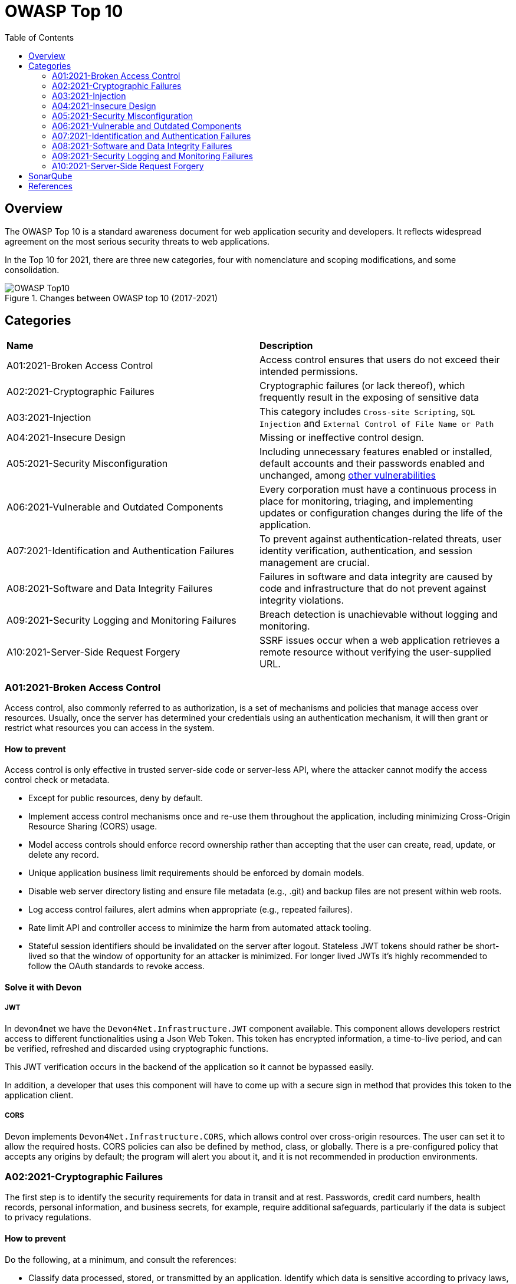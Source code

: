 :toc: 

= OWASP Top 10

toc::[]

== Overview

The OWASP Top 10 is a standard awareness document for web application security and developers.
It reflects widespread agreement on the most serious security threats to web applications.

In the Top 10 for 2021, there are three new categories, four with nomenclature and scoping modifications, and some consolidation. 

.Changes between OWASP top 10 (2017-2021)
image::images/OWASP-Top10.png[]

== Categories

|===
|*Name* |*Description*
|A01:2021-Broken Access Control | Access control ensures that users do not exceed their intended permissions. 
|A02:2021-Cryptographic Failures | Cryptographic failures (or lack thereof), which frequently result in the exposing of sensitive data 
|A03:2021-Injection | This category includes `Cross-site Scripting`, `SQL Injection` and `External Control of File Name or Path`
|A04:2021-Insecure Design | Missing or ineffective control design.
|A05:2021-Security Misconfiguration | Including unnecessary features enabled or installed, default accounts and their passwords enabled and unchanged, among https://owasp.org/Top10/A05_2021-Security_Misconfiguration/[other vulnerabilities]
|A06:2021-Vulnerable and Outdated Components | Every corporation must have a continuous process in place for monitoring, triaging, and implementing updates or configuration changes during the life of the application. 
|A07:2021-Identification and Authentication Failures | To prevent against authentication-related threats, user identity verification, authentication, and session management are crucial. 
|A08:2021-Software and Data Integrity Failures | Failures in software and data integrity are caused by code and infrastructure that do not prevent against integrity violations. 
|A09:2021-Security Logging and Monitoring Failures  | Breach detection is unachievable without logging and monitoring. 
|A10:2021-Server-Side Request Forgery | SSRF issues occur when a web application retrieves a remote resource without verifying the user-supplied URL.
|===

=== A01:2021-Broken Access Control

Access control, also commonly referred to as authorization, is a set of mechanisms and policies that manage access over resources. Usually, once the server has determined your credentials using an authentication mechanism, it will then grant or restrict what resources you can access in the system.

==== How to prevent

Access control is only effective in trusted server-side code or server-less API, where the attacker cannot modify the access control check or metadata.

* Except for public resources, deny by default.

* Implement access control mechanisms once and re-use them throughout the application, including minimizing Cross-Origin Resource Sharing (CORS) usage.

* Model access controls should enforce record ownership rather than accepting that the user can create, read, update, or delete any record.

* Unique application business limit requirements should be enforced by domain models.

* Disable web server directory listing and ensure file metadata (e.g., .git) and backup files are not present within web roots.

* Log access control failures, alert admins when appropriate (e.g., repeated failures).

* Rate limit API and controller access to minimize the harm from automated attack tooling.

* Stateful session identifiers should be invalidated on the server after logout. Stateless JWT tokens should rather be short-lived so that the window of opportunity for an attacker is minimized. For longer lived JWTs it's highly recommended to follow the OAuth standards to revoke access.

==== Solve it with Devon

===== JWT

In devon4net we have the `Devon4Net.Infrastructure.JWT` component available. This component allows developers restrict access to different functionalities using a Json Web Token. This token has encrypted information, a time-to-live period, and can be verified, refreshed and discarded using cryptographic functions.

This JWT verification occurs in the backend of the application so it cannot be bypassed easily.

In addition, a developer that uses this component will have to come up with a secure sign in method that provides this token to the application client.

===== CORS

Devon implements `Devon4Net.Infrastructure.CORS`, which allows control over cross-origin resources.
The user can set it to allow the required hosts.
CORS policies can also be defined by method, class, or globally.
There is a pre-configured policy that accepts any origins by default; the program will alert you about it, and it is not recommended in production environments. 

=== A02:2021-Cryptographic Failures

The first step is to identify the security requirements for data in transit and at rest.
Passwords, credit card numbers, health records, personal information, and business secrets, for example, require additional safeguards, particularly if the data is subject to privacy regulations. 

==== How to prevent

Do the following, at a minimum, and consult the references:

* Classify data processed, stored, or transmitted by an application. Identify which data is sensitive according to privacy laws, regulatory requirements, or business needs.

* Don't store sensitive data unnecessarily. Discard it as soon as possible or use PCI DSS compliant tokenization or even truncation. Data that is not retained cannot be stolen.

* Make sure to encrypt all sensitive data at rest.

* Ensure up-to-date and strong standard algorithms, protocols, and keys are in place; use proper key management.

* Encrypt all data in transit with secure protocols such as TLS with forward secrecy (FS) ciphers, cipher prioritization by the server, and secure parameters. Enforce encryption using directives like HTTP Strict Transport Security (HSTS).

* Disable caching for response that contain sensitive data.

* Apply required security controls as per the data classification.

* Do not use legacy protocols such as FTP and SMTP for transporting sensitive data.

* Store passwords using strong adaptive and salted hashing functions with a work factor (delay factor), such as Argon2, scrypt, bcrypt or PBKDF2.

* Initialization vectors must be chosen appropriate for the mode of operation. For many modes, this means using a CSPRNG (cryptographically secure pseudo random number generator). For modes that require a nonce, then the initialization vector (IV) does not need a CSPRNG. In all cases, the IV should never be used twice for a fixed key.

* Always use authenticated encryption instead of just encryption.

* Keys should be generated cryptographically randomly and stored in memory as byte arrays. If a password is used, then it must be converted to a key via an appropriate password base key derivation function.

* Ensure that cryptographic randomness is used where appropriate, and that it has not been seeded in a predictable way or with low entropy. Most modern APIs do not require the developer to seed the CSPRNG to get security.

* Avoid deprecated cryptographic functions and padding schemes, such as MD5, SHA1, PKCS number 1 v1.5 .

* Verify independently the effectiveness of configuration and settings.

==== Solve it with Devon

===== HTTPS

Although HTTP communication protocol can be used between the server and the client, HTTPS is highly recommended. In devon4net you can easily configure certificates for secure communication with latest public key cryptographic algorithms.

===== TLS

HTTPS protocol uses Transport Layer Security (TLS) protocol. So any information floating around in the net is encrypted.

=== A03:2021-Injection

Some of the more common injections are SQL, NoSQL, OS command, Object Relational Mapping (ORM), LDAP, and Expression Language (EL) or Object Graph Navigation Library (OGNL) injection.

==== How to prevent

Preventing injection requires keeping data separate from commands and queries:

* The preferred option is to use a safe API, which avoids using the interpreter entirely, provides a parameterized interface, or migrates to Object Relational Mapping Tools (ORMs).
+
NOTE: Even when parameterized, stored procedures can still introduce SQL injection if PL/SQL or T-SQL concatenates queries and data or executes hostile data with EXECUTE IMMEDIATE or exec().

* Use positive server-side input validation. This is not a complete defense as many applications require special characters, such as text areas or APIs for mobile applications.

* For any residual dynamic queries, escape special characters using the specific escape syntax for that interpreter.
+
NOTE: SQL structures such as table names, column names, and so on cannot be escaped, and thus user-supplied structure names are dangerous. This is a common issue in report-writing software.

* Use LIMIT and other SQL controls within queries to prevent mass disclosure of records in case of SQL injection.

==== Solve it with Devon

===== Entity Framework

Entity Framework Core is a modern object-database mapper for .NET. It supports LINQ queries, change tracking, updates, and schema migrations. By using EntityFramework we are using parametrized queries, which are a big protection against SQL injection attacks for example.

===== Validation Middleware

In devon4net we use FluentValidation library which can be used through the component `Devon4net.Infrastructure.FluentValidation`. This component provides a middleware that not only validates the stronged type data, but also any type of injection such as SQL Injection or XSS.

=== A04:2021-Insecure Design

Insecure design is a broad category representing different weaknesses, expressed as “missing or ineffective control design.”
One factor that contributes to insecure design is a lack of business risk profile inherent in the software or system being produced, which results in a failure to decide what level of security design is necessary. 

==== How to Prevent

* Establish and use a secure development lifecycle with AppSec professionals to help evaluate and design security and privacy-related controls

* Establish and use a library of secure design patterns or paved road ready to use components

* Use threat modeling for critical authentication, access control, business logic, and key flows

* Integrate security language and controls into user stories

* Integrate plausibility checks at each tier of your application (from frontend to backend)

* Write unit and integration tests to validate that all critical flows are resistant to the threat model. Compile use-cases and misuse-cases for each tier of your application.

* Segregate tier layers on the system and network layers depending on the exposure and protection needs

* Segregate tenants robustly by design throughout all tiers

* Limit resource consumption by user or service

==== Solve it with Devon

===== Onion Architecture

In devon we use a layered architecture that increases decoupling between components, avoids dependencies of the Internal layer with external layers and can be quickly tested because the application core does not depend on anything.

=== A05:2021-Security Misconfiguration

==== How to prevent

Secure installation processes should be implemented, including:

* A repeatable hardening process makes it fast and easy to deploy another environment that is appropriately locked down. Development, QA, and production environments should all be configured identically, with different credentials used in each environment. This process should be automated to minimize the effort required to set up a new secure environment.

* A minimal platform without any unnecessary features, components, documentation, and samples. Remove or do not install unused features and frameworks.

* A task to review and update the configurations appropriate to all security notes, updates, and patches as part of the patch management process (see A06:2021-Vulnerable and Outdated Components). Review cloud storage permissions (e.g., S3 bucket permissions).

* A segmented application architecture provides effective and secure separation between components or tenants, with segmentation, containerization, or cloud security groups (ACLs).

* Sending security directives to clients, e.g., Security Headers.

* An automated process to verify the effectiveness of the configurations and settings in all environments.

==== Solve it with Devon

===== Environment

Devon4net is configurable and has many packages that can be adjusted to your needs through a configuration file.

This file can have variations for each available environment, for example, we can have a configuration file for the production environment `appsettings.Production.json` and another for development `appsettings.Development.json`, each with different configuration.

Thanks to .Net we can also specify some code for different environments. For example, maybe we want to add a default user if the environment is Development so we can do our testing. We can specify the code for adding this user with the condition of the environment being Development and this code wont be compiled in other enviroment than the specified.

This provides the application with security because we treat each environment differently, increasing security in released versions.

===== Middleware

Talking to remove unnecesary information, devon4net provides developers with a middleware that allows you to hide headers that could consist a vulnerability for the application revealing unnecesary data such as server OS.

=== A06:2021-Vulnerable and Outdated Components

==== How to prevent

There should be a patch management process in place to:

* Remove unused dependencies, unnecessary features, components, files, and documentation.

* Continuously inventory the versions of both client-side and server-side components (e.g., frameworks, libraries) and their dependencies using tools like versions, OWASP Dependency Check, retire.js, etc. Continuously monitor sources like Common Vulnerability and Exposures (CVE) and National Vulnerability Database (NVD) for vulnerabilities in the components. Use software composition analysis tools to automate the process. Subscribe to email alerts for security vulnerabilities related to components you use.

* Only obtain components from official sources over secure links. Prefer signed packages to reduce the chance of including a modified, malicious component (See A08:2021-Software and Data Integrity Failures).

* Monitor for libraries and components that are unmaintained or do not create security patches for older versions. If patching is not possible, consider deploying a virtual patch to monitor, detect, or protect against the discovered issue.

==== Solve it with Devon

===== Packages and libraries

In our framework, we keep all of the libraries and components up to date, constantly evaluating and monitoring all of our libraries searching for vulnerabilities and updated versions, and we don't have any unnecessary dependencies. Every time we modify our code, we use https://www.sonarqube.org/features/security/owasp/?gads_campaign=Europe-1-Generic&gads_ad_group=OWASP&gads_keyword=owasp%20top%2010&gclid=Cj0KCQjw4PKTBhD8ARIsAHChzRJBUhY1kl96yyGXFzbChZKcCRqTlXNbHIkpS_Dy7M7moOBUhuCjCJUaAipdEALw_wcB[SonarQube] to check the code quality and vulnerabilities. 

=== A07:2021-Identification and Authentication Failures

Confirmation of the user's identity, authentication, and session management is critical to protect against authentication-related attacks.

==== How to prevent

* Where possible, implement multi-factor authentication to prevent automated credential stuffing, brute force, and stolen credential reuse attacks.

* Do not ship or deploy with any default credentials, particularly for admin users.

* Implement weak password checks, such as testing new or changed passwords against the top 10,000 worst passwords list.

* Align password length, complexity, and rotation policies with National Institute of Standards and Technology (NIST) 800-63b's guidelines in section 5.1.1 for Memorized Secrets or other modern, evidence-based password policies.

* Ensure registration, credential recovery, and API pathways are hardened against account enumeration attacks by using the same messages for all outcomes.

* Limit or increasingly delay failed login attempts, but be careful not to create a denial of service scenario. Log all failures and alert administrators when credential stuffing, brute force, or other attacks are detected.

* Use a server-side, secure, built-in session manager that generates a new random session ID with high entropy after login. Session identifier should not be in the URL, be securely stored, and invalidated after logout, idle, and absolute timeouts.

===== JWT

The authentication service must be implemented by the developer. But devon4net promotes the use of secure session variables thanks to the JWT component `Devon4Net.Infrastructure.JWT`.

This component is prepared to provide session variables that expire and can be refreshed securely if necessary.


=== A08:2021-Software and Data Integrity Failures

Software and data integrity failures relate to code and infrastructure that does not protect against integrity violations. An example of this is where an application relies upon plugins, libraries, or modules from untrusted sources, repositories, and content delivery networks (CDNs). 

==== How to prevent

* Use digital signatures or similar mechanisms to verify the software or data is from the expected source and has not been altered.

* Ensure libraries and dependencies, such as npm or Maven, are consuming trusted repositories. If you have a higher risk profile, consider hosting an internal known-good repository that's vetted.

* Ensure that a software supply chain security tool, such as OWASP Dependency Check or OWASP CycloneDX, is used to verify that components do not contain known vulnerabilities

* Ensure that there is a review process for code and configuration changes to minimize the chance that malicious code or configuration could be introduced into your software pipeline.

* Ensure that your CI/CD pipeline has proper segregation, configuration, and access control to ensure the integrity of the code flowing through the build and deploy processes.

* Ensure that unsigned or unencrypted serialized data is not sent to untrusted clients without some form of integrity check or digital signature to detect tampering or replay of the serialized data

===== Packages and libraries

In devon4net we take great care in which packages we include or use.

all packages used are official, open source and updated to the latest version available with long-term support (LTS).


=== A09:2021-Security Logging and Monitoring Failures

This category is to help detect, escalate, and respond to active breaches. Without logging and monitoring, breaches cannot be detected.

==== How to prevent

* Ensure all login, access control, and server-side input validation failures can be logged with sufficient user context to identify suspicious or malicious accounts and held for enough time to allow delayed forensic analysis.

* Ensure that logs are generated in a format that log management solutions can easily consume.

* Ensure log data is encoded correctly to prevent injections or attacks on the logging or monitoring systems.

* Ensure high-value transactions have an audit trail with integrity controls to prevent tampering or deletion, such as append-only database tables or similar.

* DevSecOps teams should establish effective monitoring and alerting such that suspicious activities are detected and responded to quickly.

* Establish or adopt an incident response and recovery plan, such as National Institute of Standards and Technology (NIST) 800-61r2 or later.

==== Solve it with Devon

===== Logging

In devon we have the Devon4Net.Infrastructure.Logger component that allows developers to log all the information that they need. It can be organiced in different log levels according to its purpose, for example you can log debugging information or critical errors, into a file or a database. 
Furthermore all the devon4net components have their own logging implemented. 


=== A10:2021-Server-Side Request Forgery

SSRF flaws occur whenever a web application is fetching a remote resource without validating the user-supplied URL. It allows an attacker to coerce the application to send a crafted request to an unexpected destination, even when protected by a firewall, VPN, or another type of network access control list (ACL).

==== How to prevent

* From Network layer

** Segment remote resource access functionality in separate networks to reduce the impact of SSRF

** Enforce “deny by default” firewall policies or network access control rules to block all but essential intranet traffic.

* From Application layer:

** Sanitize and validate all client-supplied input data

** Enforce the URL schema, port, and destination with a positive allow list

** Do not send raw responses to clients

** Disable HTTP redirections

** Be aware of the URL consistency to avoid attacks such as DNS rebinding and “time of check, time of use” (TOCTOU) race conditions

== SonarQube

SonarQube is a tool for automatically detecting bugs, vulnerabilities, and code smells in your code.
It may be integrated into your existing workflow to allow for continuous code analysis across project branches and pull requests. 

It covers also security by raising OWASP Top 10-related issues to developers early in the process,
SonarQube helps you protect your systems, your data and your users.

image::images/SonarQube-owasp.png[]

== References

* https://owasp.org/www-project-top-ten/[OWASP Top 10]

* https://www.sonarqube.org/features/security/owasp/?gads_campaign=Europe-1-Generic&gads_ad_group=OWASP&gads_keyword=owasp%20top%2010&gclid=Cj0KCQjw4PKTBhD8ARIsAHChzRJBUhY1kl96yyGXFzbChZKcCRqTlXNbHIkpS_Dy7M7moOBUhuCjCJUaAipdEALw_wcB[SonarQube]